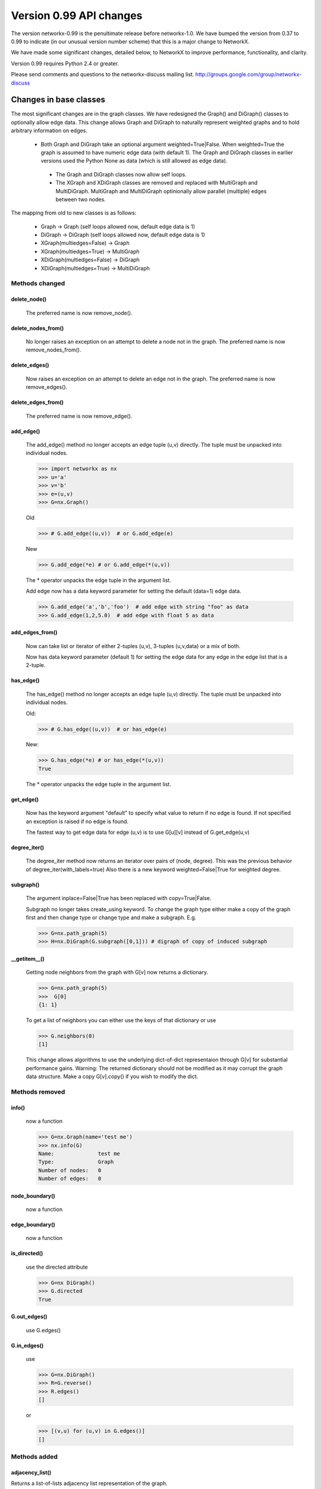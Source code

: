 ************************
Version 0.99 API changes
************************

The version networkx-0.99 is the penultimate release before
networkx-1.0.  We have bumped the version from 0.37 to 0.99 to
indicate (in our unusual version number scheme) that this is a major
change to NetworkX.  

We have made some significant changes, detailed below, to NetworkX
to improve  performance, functionality, and clarity. 

Version 0.99 requires Python 2.4 or greater.

Please send comments and questions to the networkx-discuss mailing list.
http://groups.google.com/group/networkx-discuss

Changes in base classes
=======================

The most significant changes are in the graph classes. 
We have redesigned the Graph() and DiGraph() classes 
to optionally allow edge data.
This change allows Graph and DiGraph to naturally represent
weighted graphs and to hold arbitrary information on edges.

 - Both Graph and DiGraph take an optional argument weighted=True|False.
   When weighted=True the graph is assumed to have numeric edge data
   (with default 1).  The Graph and DiGraph classes in earlier versions
   used the Python None as data (which is still allowed as edge data).

  - The Graph and DiGraph classes now allow self loops.

  - The XGraph and XDiGraph classes are removed and replaced with 
    MultiGraph and MultiDiGraph. MultiGraph and MultiDiGraph
    optinionally allow parallel (multiple) edges between two nodes.

The mapping from old to new classes is as follows:

 - Graph -> Graph (self loops allowed now, default edge data is 1)
 - DiGraph -> DiGraph (self loops allowed now, default edge data is 1)
 - XGraph(multiedges=False) -> Graph
 - XGraph(multiedges=True) -> MultiGraph
 - XDiGraph(multiedges=False) -> DiGraph
 - XDiGraph(multiedges=True) -> MultiDiGraph


Methods changed
---------------
delete_node()
^^^^^^^^^^^^^
   The preferred name is now remove_node().        


delete_nodes_from()
^^^^^^^^^^^^^^^^^^^
   No longer raises an exception on an attempt to delete a node not in
   the graph.  The preferred name is now remove_nodes_from().


delete_edges()
^^^^^^^^^^^^^^
   Now raises an exception on an attempt to delete an edge not in the graph.
   The preferred name is now remove_edges().


delete_edges_from()
^^^^^^^^^^^^^^^^^^^
   The preferred name is now remove_edge().


add_edge()
^^^^^^^^^^
   The add_edge() method no longer accepts an edge tuple (u,v)
   directly.  The tuple must be unpacked into individual nodes. 

   >>> import networkx as nx
   >>> u='a'
   >>> v='b'
   >>> e=(u,v)
   >>> G=nx.Graph()
   
   Old

   >>> # G.add_edge((u,v))  # or G.add_edge(e) 

   New 

   >>> G.add_edge(*e) # or G.add_edge(*(u,v)) 

   The * operator unpacks the edge tuple in the argument list.

   Add edge now has
   a data keyword parameter for setting the default (data=1) edge
   data.
   
   >>> G.add_edge('a','b','foo')  # add edge with string "foo" as data
   >>> G.add_edge(1,2,5.0)  # add edge with float 5 as data
   


add_edges_from()
^^^^^^^^^^^^^^^^
   Now can take list or iterator of either 2-tuples (u,v),
   3-tuples (u,v,data) or a mix of both.  

   Now has data keyword parameter (default 1) for setting the edge data
   for any edge in the edge list that is a 2-tuple.


has_edge()
^^^^^^^^^^
   The has_edge() method no longer accepts an edge tuple (u,v)
   directly.  The tuple must be unpacked into individual nodes. 

   Old: 

   >>> # G.has_edge((u,v))  # or has_edge(e)

   New: 

   >>> G.has_edge(*e) # or has_edge(*(u,v)) 
   True
   
   The * operator unpacks the edge tuple in the argument list.

get_edge()
^^^^^^^^^^
   Now has the keyword argument "default" to specify
   what value to return if no edge is found.  If not specified
   an exception is raised if no edge is found.
   
   The fastest way to get edge data for edge (u,v) is to use G[u][v]
   instead of G.get_edge(u,v)


degree_iter()
^^^^^^^^^^^^^
   The degree_iter method now returns an iterator over pairs of (node,
   degree).  This was the previous behavior of degree_iter(with_labels=true)    
   Also there is a new keyword weighted=False|True for weighted degree.

subgraph()
^^^^^^^^^^
   The argument inplace=False|True has been replaced with copy=True|False.     

   Subgraph no longer takes create_using keyword.  To change the graph
   type either make a copy of
   the graph first and then change type or change type and make
   a subgraph.  E.g.

   >>> G=nx.path_graph(5)
   >>> H=nx.DiGraph(G.subgraph([0,1])) # digraph of copy of induced subgraph

__getitem__()
^^^^^^^^^^^^^
   Getting node neighbors from the graph with G[v] now returns
   a dictionary.

   >>> G=nx.path_graph(5)
   >>>  G[0]
   {1: 1}

   To get a list of neighbors you can either use the keys of that
   dictionary or use

   >>> G.neighbors(0)
   [1]
   
   This change allows algorithms to use the underlying dict-of-dict
   representaion through G[v] for substantial performance gains.  
   Warning: The returned dictionary should not be modified as it may
   corrupt the graph data structure.  Make a copy G[v].copy() if you 
   wish to modify the dict.


Methods removed
---------------

info() 
^^^^^^
   now a function

   >>> G=nx.Graph(name='test me')
   >>> nx.info(G)
   Name:              test me
   Type:              Graph
   Number of nodes:   0
   Number of edges:   0


node_boundary()
^^^^^^^^^^^^^^^
   now a function

edge_boundary() 
^^^^^^^^^^^^^^^ 
   now a function

is_directed() 
^^^^^^^^^^^^^
   use the directed attribute 

   >>> G=nx DiGraph()
   >>> G.directed
   True

G.out_edges()
^^^^^^^^^^^^^
   use G.edges()

G.in_edges() 
^^^^^^^^^^^^ 
   use

   >>> G=nx.DiGraph()
   >>> R=G.reverse()
   >>> R.edges()
   []

   or

   >>> [(v,u) for (u,v) in G.edges()]
   []

Methods added
-------------

adjacency_list()
^^^^^^^^^^^^^^^^
Returns a list-of-lists adjacency list representation of the graph.

adjacency_iter()
^^^^^^^^^^^^^^^^
Returns an iterator of (node, adjacency_dict[node]) over all
nodes in the graph.  Intended for fast access to the internal
data structure for use in internal algorithms.


Other possible incompatibilities with existing code
===================================================

Imports
-------
Some of the code modules were moved into subdirectories.

Import statements such as:: 

  import networkx.centrality
  from networkx.centrality import *

may no longer work (including that example). 

Use either

>>> import networkx # e.g. centrality functions available as networkx.fcn()

or

>>> from networkx import * # e.g. centrality functions available as fcn()

Self-loops
----------
For Graph and DiGraph self loops are now allowed.
This might affect code or algorithms that add self loops 
which were intended to be ignored.

Use the methods

   - nodes_with_selfloops()
   - selfloop_edges()
   - number_of_selfloops()

to discover any self loops.

Copy
----
Copies of NetworkX graphs including using the copy() method
now return complete copies of the graph.  This means that all
connection information is copied--subsequent changes in the
copy do not change the old graph.  But node keys and edge 
data in the original and copy graphs are pointers to the same data.

prepare_nbunch
--------------
Used internally - now called nbunch_iter and returns an iterator.


